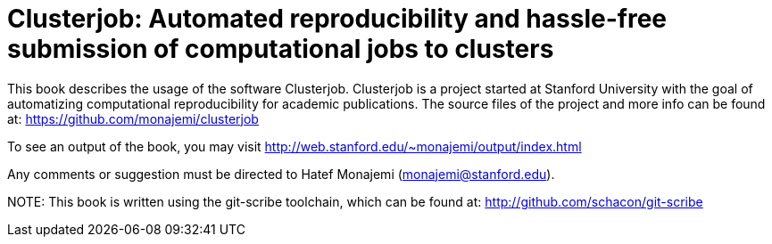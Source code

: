 Clusterjob: Automated reproducibility and hassle-free submission of computational jobs to clusters
==================================================================================================

This book describes the usage of the software Clusterjob. Clusterjob is a project started at Stanford
University with the goal of automatizing computational reproducibility for academic publications. 
The source files of the project and more info can be found at: 
https://github.com/monajemi/clusterjob

To see an output of the book, you may visit http://web.stanford.edu/~monajemi/output/index.html

Any comments or suggestion must be directed to Hatef Monajemi (monajemi@stanford.edu).


NOTE:
This book is written using the git-scribe toolchain, which can be found at:
http://github.com/schacon/git-scribe 

